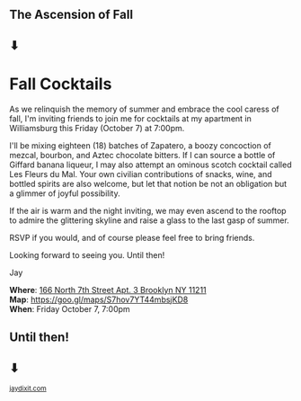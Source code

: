 #+BEGIN_EXPORT HTML
<style>
section.module.parallax-1 {
 background-image: url("img/1.jpg");
}
section.module.parallax-2 {
 background-image: url("img/2.png");
}
section.module.parallax-3 {
 background-image: url("img/3.png");
}
</style>

<div class="wrapper">

<!--   <div class="info-bar"> -->
<!--   <div class="container"> -->
<!--    <a class="icon cmn-tut" data-title="Jay Dixit" href="http://jaydixit.com/></a> -->

<!-- <a class="icon cmn-prev" data-title="Jay Dixit" href="http://jaydixit.com"></a>  -->
<!--   </div> -->
<!--  </div> -->

<section class="module parallax parallax-1">
    <div class="container">
     <h1>The Ascension of Fall</h1>
<h1 class="bottom">⬇</h1>
    </div>
   </section>

#+END_EXPORT

* Fall Cocktails
As we relinquish the memory of summer and embrace the cool caress of fall, I'm inviting friends to join me for cocktails at my apartment in Williamsburg this Friday (October 7) at 7:00pm.

I'll be mixing eighteen (18) batches of Zapatero, a boozy concoction of mezcal, bourbon, and Aztec chocolate bitters. If I can source a bottle of Giffard banana liqueur, I may also attempt an ominous scotch cocktail called Les Fleurs du Mal. Your own civilian contributions of snacks, wine, and bottled spirits are also welcome, but let that notion be not an obligation but a glimmer of joyful possibility.

If the air is warm and the night inviting, we may even ascend to the rooftop to admire the glittering skyline and raise a glass to the last gasp of summer.

RSVP if you would, and of course please feel free to bring friends.

Looking forward to seeing you. Until then!

Jay

*Where*: [[https://goo.gl/maps/S7hov7YT44mbsjKD8][166 North 7th Street Apt. 3 Brooklyn NY 11211]] \\
*Map*: [[https://goo.gl/maps/S7hov7YT44mbsjKD8][https://goo.gl/maps/S7hov7YT44mbsjKD8]] \\
*When*: Friday October 7, 7:00pm \\


#+BEGIN_EXPORT HTML
</div>
</div>
   </section>
   <section class="module parallax parallax-2">
    <div class="container">
     <h1>Until then!</h1>
<h1>⬇</h1>

</div>
   </section>
#+END_EXPORT

#+BEGIN_EXPORT html

</div>
</div>
   </section>
<section class="module parallax parallax-3">
  <div class="container">
  </div>
  </section>
 </main><!-- /main -->

 <footer>
  <div class="container">

   <!-- <div class="asides clearfix"> -->
   <!--  <aside> -->
   <!--   <nav> -->
   <!--    <ul> -->
   <!--     <li><a href="http://jaydixit.com/">Welcome</a></li> -->
   <!--     <li><a href="http://jaydixit.com/category/tutorials">Tutorials</a></li> -->
   <!--     <li><a href="http://jaydixit.com/category/snippets">Snippets</a></li> -->
   <!--     <li><a href="http://jaydixit.com/category/articles">Articles</a></li> -->
   <!--     <li><a href="http://jaydixit.com/category/resources">Resources</a></li> -->
   <!--    </ul> -->
   <!--   </nav> -->
   <!--  </aside> -->
   <!--  <aside> -->
   <!--   <nav> -->
   <!--    <ul> -->
   <!--     <li><a href="http://jaydixit.com/archive/">Archive</a></li> -->
   <!--     <li><a href="http://jaydixit.com/about">About</a></li> -->
   <!--     <li><a href="http://jaydixit.com/contact">Contact</a></li> -->
   <!--     <li><a href="http://jaydixit.com/subscribe">Subscribe</a></li> -->
   <!--    </ul> -->
   <!--   </nav> -->
   <!--  </aside> -->
   <!--  <aside class="logo"> -->
   <!--   <a href="http://jaydixit.com/"><img alt="Tutorials, Snippets, Resources, and Articles for Web Design and Web Development" onerror="this.src=../assets/images/lighthouse-inverted.jpg" SRC="../assets/images/lighthouse-inverted.jpg"></a> -->
   <!--  </aside> -->
   <!-- </div> -->

   <div class="copyright">
    <small>
<a href="http://jaydixit.com">jaydixit.com</a>
    </small>
   </div>
  </div>
 </footer><!-- /footer -->

</div><!-- /#wrapper -->
#+END_EXPORT

#+HTML_HEAD: <link rel="stylesheet" href="http://fonts.googleapis.com/css?family=Roboto+Slab">
#+HTML_HEAD: <link rel="stylesheet" href="css/base.css">
#+HTML_HEAD: <link rel="stylesheet" href="css/style.css">
#+HTML_HEAD: <script src="js/modernizr.js"></script>
#+HTML_HEAD: <meta property="og:title" content="Fall Cocktails" />
#+HTML_HEAD: <meta property="og:description" content="Join us for a very special evening.">
#+HTML_HEAD: <meta property="og:image" content="https://jaydixit.com/fall-cocktails/og.png"/>
#+HTML_HEAD: <meta property="og:url" content="index.html"/>
